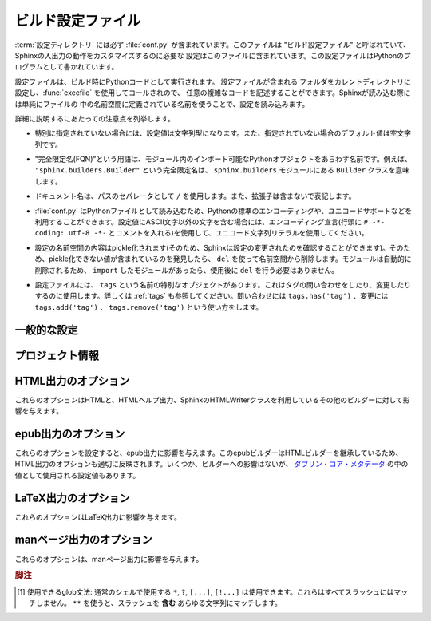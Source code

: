 .. highlightlang:: python

.. The build configuration file
.. ============================

.. _build-config:

ビルド設定ファイル
==================

.. .. module:: conf
      :synopsis: Build configuration file.

.. module:: conf
    :synopsis: ビルド設定ファイル

.. The :term:`configuration directory` must contain a file named :file:`conf.py`.
   This file (containing Python code) is called the "build configuration file" and
   contains all configuration needed to customize Sphinx input and output behavior.

:term:`設定ディレクトリ` には必ず :file:`conf.py` が含まれています。このファイルは
"ビルド設定ファイル" と呼ばれていて、Sphinxの入出力の動作をカスタマイズするのに必要な
設定はこのファイルに含まれています。この設定ファイルはPythonのプログラムとして書かれています。

.. The configuration file is executed as Python code at build time (using
   :func:`execfile`, and with the current directory set to its containing
   directory), and therefore can execute arbitrarily complex code.  Sphinx then
   reads simple names from the file's namespace as its configuration.

設定ファイルは、ビルド時にPythonコードとして実行されます。 設定ファイルが含まれる
フォルダをカレントディレクトリに設定し、:func:`execfile` を使用してコールされので、
任意の複雑なコードを記述することができます。Sphinxが読み込む際には単純にファイルの
中の名前空間に定義されている名前を使うことで、設定を読み込みます。

.. Important points to note:

詳細に説明するにあたっての注意点を列挙します。

.. * If not otherwise documented, values must be strings, and their default is the
     empty string.

* 特別に指定されていない場合には、設定値は文字列型になります。また、指定されていない場合のデフォルト値は空文字列です。

.. * The term "fully-qualified name" refers to a string that names an importable
     Python object inside a module; for example, the FQN
     ``"sphinx.builders.Builder"`` means the ``Builder`` class in the
     ``sphinx.builders`` module.

* "完全限定名(FQN)"という用語は、モジュール内のインポート可能なPythonオブジェクトをあらわす名前です。例えば、 ``"sphinx.builders.Builder"`` という完全限定名は、 ``sphinx.builders`` モジュールにある ``Builder`` クラスを意味します。

.. * Remember that document names use ``/`` as the path separator and don't contain
     the file name extension.

* ドキュメント名は、パスのセパレータとして ``/`` を使用します。また、拡張子は含まないで表記します。

.. * Since :file:`conf.py` is read as a Python file, the usual rules apply for
     encodings and Unicode support: declare the encoding using an encoding cookie
     (a comment like ``# -*- coding: utf-8 -*-``) and use Unicode string literals
     when you include non-ASCII characters in configuration values.

* :file:`conf.py` はPythonファイルとして読み込むため、Pythonの標準のエンコーディングや、ユニコードサポートなどを利用することができます。設定値にASCII文字以外の文字を含む場合には、エンコーディング宣言(行頭に ``# -*- coding: utf-8 -*-`` とコメントを入れる)を使用して、ユニコード文字列リテラルを使用してください。

.. * The contents of the config namespace are pickled (so that Sphinx can find out
     when configuration changes), so it may not contain unpickleable values --
     delete them from the namespace with ``del`` if appropriate.  Modules are
     removed automatically, so you don't need to ``del`` your imports after use.

*  設定の名前空間の内容はpickle化されます(そのため、Sphinxは設定の変更されたのを確認することができます)。そのため、pickle化できない値が含まれているのを発見したら、 ``del`` を使って名前空間から削除します。モジュールは自動的に削除されるため、 ``import`` したモジュールがあったら、使用後に ``del`` を行う必要はありません。

.. * There is a special object named ``tags`` available in the config file.
     It can be used to query and change the tags (see :ref:`tags`).  Use
     ``tags.has('tag')`` to query, ``tags.add('tag')`` and ``tags.remove('tag')``
     to change.

* 設定ファイルには、 ``tags`` という名前の特別なオブジェクトがあります。これはタグの問い合わせをしたり、変更したりするのに使用します。詳しくは :ref:`tags` も参照してください。問い合わせには ``tags.has('tag')`` 、変更には ``tags.add('tag')`` 、 ``tags.remove('tag')`` という使い方をします。


.. General configuration
   ---------------------

一般的な設定
------------

.. confval:: extensions

   .. A list of strings that are module names of Sphinx extensions.  These can be
      extensions coming with Sphinx (named ``sphinx.ext.*``) or custom ones.

   使用したいSphinx拡張のモジュールを指定する配列です。この設定自体は配列で、中に、使用したい拡張モジュールの名前の文字列が含まれます。文字列としてはSphinxに付属のもの( ``sphinx.ext.*`` )か、カスタムの拡張機能を指定できます。

   .. Note that you can extend :data:`sys.path` within the conf file if your
      extensions live in another directory -- but make sure you use absolute paths.
      If your extension path is relative to the :term:`configuration directory`,
      use :func:`os.path.abspath` like so:

   もし拡張機能が他のディレクトリにある場合には、confファイルの中で :data:`sys.path` にパスを追加することで、使用できるようになります。注意すべき点としては、絶対パスを指定しなければならない点です。もし、 :term:`設定ディレクトリ` からの相対パスが分かっている場合には、以下のように :func:`os.path.abspath` を以下のように使用します::

      import sys, os

      sys.path.append(os.path.abspath('sphinxext'))

      extensions = ['extname']

   .. That way, you can load an extension called ``extname`` from the subdirectory
      ``sphinxext``.

   上記のコードでは ``sphinxext`` というサブディレクトリに含まれる ``extname`` という名前の拡張機能をロードしています。

   .. The configuration file itself can be an extension; for that, you only need to
      provide a :func:`setup` function in it.

   設定ファイル自身で拡張機能を実装してもかいません。その場合には、 :func:`setup` という名前の関数を提供する必要があります。


.. confval:: source_suffix

   .. The file name extension of source files.  Only files with this suffix will be
      read as sources.  Default is ``'.rst'``.

   ソースファイルに付く、ファイル名の拡張子を指定します。ここで指定された名前が末尾に付くファイルだけがソースファイルとして読み込まれます。デフォルトは ``'.rst'`` です。


.. confval:: source_encoding

   .. The encoding of all reST source files.  The recommended encoding, and the
      default value, is ``'utf-8-sig'``.

   すべてのreSTのソースファイルのエンコーディングを指定します。デフォルトかつ、推奨のエンコーディングは ``'utf-8-sig'`` です。

   .. .. versionadded:: 0.5

         Previously, Sphinx accepted only UTF-8 encoded sources.

   .. versionadded:: 0.5

      以前はSphinxはUTF-8エンコードされたソースしか読み込むことができませんでした。


.. confval:: master_doc

   .. The document name of the "master" document, that is, the document that
      contains the root :rst:dir:`toctree` directive.  Default is ``'contents'``.

   "マスター"ドキュメントのドキュメント名を指定します。"マスター"ドキュメントには、ルートとなる :rst:dir:`toctree` ディレクティブが含まれます。デフォルトは ``'contents'`` です。


.. confval:: exclude_patterns

   .. A list of glob-style patterns that should be excluded when looking for source
      files. [1]_ They are matched against the source file names relative to the
      source directory, using slashes as directory separators on all platforms.

   globスタイルのパターンのリストを設定し、ソースファイルの探索時に排除すべきファイルを指定します。これらのパターンは、ソースディレクトリからの相対パスで渡されるソースファイル名に対してマッチします。すべての環境で、ディレクトリの指定として、スラッシュ(/)が使用されます。

   .. Example patterns:

   サンプルのパターン:

   .. - ``'library/xml.rst'`` -- ignores the ``library/xml.rst`` file (replaces
        entry in :confval:`unused_docs`
   .. - ``'library/xml'`` -- ignores the ``library/xml`` directory (replaces entry
        in :confval:`exclude_trees`)
   .. - ``'library/xml*'`` -- ignores all files and directories starting with
        ``library/xml``
   .. - ``'**/.svn'`` -- ignores all ``.svn`` directories (replaces entry in
        :confval:`exclude_dirnames`)

   - ``'library/xml.rst'`` -- ``library/xml.rst`` ファイルを無視します。 :confval:`unused_docs` のエントリーの置き換えになります。
   - ``'library/xml'`` -- ``library/xml`` ディレクトリを無視します。 :confval:`exclude_trees` のエントリーの置き換えになります。
   - ``'library/xml*'`` -- ``library/xml`` から始まる全てのファイルとディレクトリを無視します。
     ``library/xml``
   - ``'**/.svn'`` -- すべての ``.svn`` ディレクトリを無視します。 :confval:`exclude_dirnames` のエントリーの置き換えになります。

   .. :confval:`exclude_patterns` is also consulted when looking for static files
      in :confval:`html_static_path`.

   :confval:`exclude_patterns` は、 :confval:`html_static_path` の中の静的ファイルを探索する時にも参照されます。

   .. versionadded:: 1.0


.. confval:: unused_docs

   .. A list of document names that are present, but not currently included in the
      toctree.  Use this setting to suppress the warning that is normally emitted
      in that case.

   ディレクトリ内には存在するが、現在はtoctreeに読み込まないドキュメント名のリストです。Sphinxはこのようなファイルがあると、警告を出力しますが、この警告を非表示にしたいときにこの設定を使用します。

   .. .. deprecated:: 1.0
         Use :confval:`exclude_patterns` instead.

   .. deprecated:: 1.0
      代わりに :confval:`exclude_patterns` を使用してください


.. confval:: exclude_trees

   .. A list of directory paths, relative to the source directory, that are to be
      recursively excluded from the search for source files, that is, their
      subdirectories won't be searched too.  The default is ``[]``.

   ソースファイルの検索から除外したいディレクトリパスの配列です。ソースディレクトリからの相対パスで、このフォルダからの再帰的な検索もされなくなるため、サブディレクトリも検索されません。デフォルトは ``[]`` です。

   .. versionadded:: 0.4

   .. .. deprecated:: 1.0
         Use :confval:`exclude_patterns` instead.

   .. deprecated:: 1.0
      代わりに :confval:`exclude_patterns` を使用してください


.. confval:: exclude_dirnames

   .. A list of directory names that are to be excluded from any recursive
      operation Sphinx performs (e.g. searching for source files or copying static
      files).  This is useful, for example, to exclude version-control-specific
      directories like ``'CVS'``.  The default is ``[]``.

   Sphinxが行う再帰的な処理で使用されたくないディレクトリ名のリストです。Sphinxではソースファイルの探索や静的ファイルのコピーなどで、再帰的にディレクトリを探索します。 ``'CVS'`` などの、バージョンコントロールのシステムのためのディレクトリを一括で除外したい場合などに便利です。デフォルトは ``[]`` です。

   .. versionadded:: 0.5

   .. .. deprecated:: 1.0
         Use :confval:`exclude_patterns` instead.

   .. deprecated:: 1.0
      代わりに :confval:`exclude_patterns` を使用してください


.. confval:: locale_dirs

   .. versionadded:: 0.5

   .. Directories in which to search for additional Sphinx message catalogs (see
      :confval:`language`), relative to the source directory.  The directories on
      this path are searched by the standard :mod:`gettext` module for a domain of
      ``sphinx``; so if you add the directory :file:`./locale` to this settting,
      the message catalogs must be in
      :file:`./locale/{language}/LC_MESSAGES/sphinx.mo`.

   追加のSphinxメッセージカタログ( :confval:`language` 参照)を探索するディレクトリを指定します。ここで指定されたパスが、標準の :mod:`gettext` モジュールによって、 ``sphinx`` ドメインで検索されます。 :file:`./locale` を設定ファイルに指定した場合には、 :file:`./locale/{language}/LC_MESSAGES/sphinx.mo` という場所にメッセージカタログを置かなければなりません。

   .. The default is ``[]``.

   デフォルトは ``[]`` です。


.. confval:: templates_path

   .. A list of paths that contain extra templates (or templates that overwrite
      builtin/theme-specific templates).  Relative paths are taken as relative to
      the configuration directory.

   追加のテンプレート(もしくは組み込みのテーマに関するテンプレートをオーバーライトするテンプレート)が含まれているパスのリストです。 コンフィギュレーションディレクトリからの相対パスで設定します。


.. confval:: template_bridge

   .. A string with the fully-qualified name of a callable (or simply a class) that
      returns an instance of :class:`~sphinx.application.TemplateBridge`.  This
      instance is then used to render HTML documents, and possibly the output of
      other builders (currently the changes builder).  (Note that the template
      bridge must be made theme-aware if HTML themes are to be used.)

   `~sphinx.application.TemplateBridge` のインスタンスを返す、呼び出し可能なオブジェクト、もしくはシンプルなクラスをあらわす完全限定名です。このインスタンスはHTMLドキュメントや、その他のビルダーの出力をレンダリングする際に使用されます。現在ではchanges builderに使用されています。テンプレートブリッジはHTMLテーマが使用された場合には、これに対応するように作られるべきです。


.. confval:: rst_epilog

   .. .. index:: pair: global; substitutions

   .. index:: pair: グローバル; 置換

   .. A string of reStructuredText that will be included at the end of every source
      file that is read.  This is the right place to add substitutions that should
      be available in every file.  An example:

   読み込まれたすべてのソースファイルの末尾に挿入されるreSturucturedTextの文字列を設定します。この設定を利用すると、文字列置換をすべてのファイルに対して行いたいときに、うまく動作します:

   .. rst_epilog = """
      .. |psf| replace:: Python Software Foundation
      """

   .. code-block:: python

      rst_epilog = """
      .. |psf| replace:: Pythonソフトウェア財団
      """

   .. versionadded:: 0.6


.. confval:: rst_prolog

   .. A string of reStructuredText that will be included at the beginning of every
      source file that is read.

   読み込まれたすべてのソースファイルの先頭に挿入されるreSturucturedTextの文字列を設定します。

   .. versionadded:: 1.0


.. confval:: primary_domain

   .. .. index:: primary; domain

   .. index:: 主要; ドメイン

   .. The name of the default :ref:`domain <domains>`.  Can also be ``None`` to
      disable a default domain.  The default is ``'py'``. Those objects in other
      domains (whether the domain name is given explicitly, or selected by a
      :rst:dir:`default-domain` directive) will have the domain name explicitly
      prepended when named (e.g., when the default domain is C, Python functions
      will be named "Python function", not just "function").

   デフォルトの :ref:`ドメイン <domains>` を指定します。 ``None`` を設定すると、デフォルトドメインを無効にします。デフォルトは ``'py'`` です。ドメイン名が明示的に与えられるか、 :rst:dir:`default-domain` ディレクティブで指定するかに関わらず、他のドメインのオブジェクトにはドメイン名が明示的に付加されるでしょう。たとえば、デフォルトのドメインがCであれば、Pythonの関数は単なる"関数"ではなく、"Python関数"という名前になります。

   .. versionadded:: 1.0


.. confval:: default_role

   .. .. index:: default; role

   .. index:: デフォルト; ロール

   .. The name of a reST role (builtin or Sphinx extension) to use as the default
      role, that is, for text marked up ```like this```.  This can be set to
      ``'py:obj'`` to make ```filter``` a cross-reference to the function "filter".
      The default is ``None``, which doesn t reassign the default role.

   デフォルトロールとして使用する、reSTロールの名前(組み込み、もしくはSphinx拡張)を設定します。これは ```このような``` テキストのマークアップに対して適用されます。これは ``'py:obj'`` というものがあれば、 ```filter``` という関数と、Pythonの "filter" のクロスリファレンスを行います。デフォルトは ``None`` で、デフォルトのロールは適用されません。

   .. The default role can always be set within individual documents using the
      standard reST :rst:dir:`default-role` directive.

   デフォルトのロールは、reST標準の :rst:dir:`default-role` ディレクティブを使用することによっても個々のドキュメントに対して設定することができます。

   .. versionadded:: 0.4


.. confval:: keep_warnings

   .. If true, keep warnings as "system message" paragraphs in the built documents.
      Regardless of this setting, warnings are always written to the standard error
      stream when ``sphinx-build`` is run.

   Trueが設定されると、警告の内容がビルド済みドキュメントの"システムメッセージ"パラグラフの中に保存されます。この設定に関係なく、 ``sphinx-build`` 実行時標準エラー出力には警告が出力されます。

   .. The default is ``False``, the pre-0.5 behavior was to always keep them.

   デフォルトは ``False`` で 0.5以前の振る舞いを維持するにはこのままにしてください。

   .. versionadded:: 0.5


.. confval:: needs_sphinx

   .. If set to a ``major.minor`` version string like ``'1.1'``, Sphinx will
      compare it with its version and refuse to build if it is too old.  Default is
      no requirement.

   ドキュメントが想定しているSphinxのバージョンを設定します。 ``'1.1'`` というような形式で、 ``メジャー.マイナー`` というバージョン文字列を設定すると、Sphinxは自分のバージョンとの比較を行い、もしもバージョンが古すぎる場合にはビルドを中止します。デフォルトでは、チェックをしないようになっています。

   .. versionadded:: 1.0


.. confval:: nitpicky

   .. If true, Sphinx will warn about *all* references where the target cannot be
      found.  Default is ``False``.  You can activate this mode temporarily using
      the :option:`-n` command-line switch.

   もしもTrueが設定されると、 **すべての** 参照に対して、参照先が見つからないと警告を出します。デフォルトは ``False`` です。コマンドラインスイッチの :option:`-n` を使用すると、一時的にこの機能を有効にすることもできます。

   .. versionadded:: 1.0


.. Project information
   -------------------

プロジェクト情報
----------------

.. confval:: project

   .. The documented project s name.

   ドキュメントを書いているプロジェクト名です。


.. confval:: copyright

   .. A copyright statement in the style ``'2008, Author Name'``.

   ``'2008, Author Name'`` という形式の著作権表記です。


.. confval:: version

   .. The major project version, used as the replacement for ``|version|``.  For
      example, for the Python documentation, this may be something like ``2.6``.

   主要なプロジェクトのバージョンです。 ``|version|`` と置換されます。例えば、Pythonのドキュメントであれば、これは ``2.6`` になります。


.. confval:: release

   .. The full project version, used as the replacement for ``|release|`` and
      e.g. in the HTML templates.  For example, for the Python documentation, this
      may be something like ``2.6.0rc1``.

   完全なプロジェクトのバージョンです。HTMLのテンプレートなどの中の ``|release|`` と置換されます。例えば、Pthonのドキュメントの場合には、 ``2.6.0rc1`` のような文字列になります。

   .. If you don t need the separation provided between :confval:`version` and
      :confval:`release`, just set them both to the same value.

   :confval:`version` と :confval:`release` を分けて設定する必要がなければ、同じ文字列を入れてください。


.. confval:: language

   .. The code for the language the docs are written in.  Any text automatically
      generated by Sphinx will be in that language.  Also, in the LaTeX builder, a
      suitable language will be selected as an option for the *Babel* package.
      Default is ``None``, which means that no translation will be done.

   ドキュメントの言語のコードです。Sphinxが自動的に生成する文章が、その言語で出力されるようになります。LaTeXビルダーでは *Babel* パッケージのオプションとして、適切な言語が選択されます。デフォルトは ``None`` で翻訳はされません(訳注:英語で出力されます)

   .. versionadded:: 0.5

   .. Currently supported languages are:

   現在は以下の言語をサポートしています:

   .. * ``ca`` -- Catalan
      * ``cs`` -- Czech
      * ``de`` -- German
      * ``en`` -- English
      * ``es`` -- Spanish
      * ``fi`` -- Finnish
      * ``fr`` -- French
      * ``hr`` -- Croation
      * ``it`` -- Italian
      * ``lt`` -- Lithuanian
      * ``nl`` -- Dutch
      * ``pl`` -- Polish
      * ``pt_BR`` -- Brazilian Portuguese
      * ``ru`` -- Russian
      * ``sl`` -- Slovenian
      * ``tr`` -- Turkish
      * ``uk_UA`` -- Ukrainian
      * ``zh_CN`` -- Simplified Chinese
      * ``zh_TW`` -- Traditional Chinese

   * ``ca`` -- カタロニア語
   * ``cs`` -- チェコ語
   * ``de`` -- ドイツ語
   * ``en`` -- 英語
   * ``es`` -- スペイン語
   * ``fi`` -- フィンランド語
   * ``fr`` -- フランス語
   * ``hr`` -- クロアチア語
   * ``it`` -- イタリア語
   * ``lt`` -- リトアニア語
   * ``nl`` -- オランダ語
   * ``pl`` -- ポーランド語
   * ``pt_BR`` -- ブラジルのポーランド語
   * ``ru`` -- ロシア語
   * ``sl`` -- スロベニア語
   * ``tr`` -- トルコ語
   * ``uk_UA`` -- ウクライナ語
   * ``zh_CN`` -- 簡体字中国語
   * ``zh_TW`` -- 繁体字中国語
   * ``ja`` -- 日本語


.. confval:: today
             today_fmt

   .. These values determine how to format the current date, used as the
      replacement for ``|today|``.

   これらの値は現在の日付をどのようにフォーマットするのか、というものを決めます。これは ``|today|`` を置き換える時に使用されます。

   .. * If you set :confval:`today` to a non-empty value, it is used.
      * Otherwise, the current time is formatted using :func:`time.strftime` and
        the format given in :confval:`today_fmt`.

   * もし :confval:`today` に空ではない値が設定されたらそれが使用されます。
   * そうでない場合には、 :confval:`today_fmt` で与えられたフォーマットを使い、 :func:`time.strftime` で生成された値が使用されます。

   .. The default is no :confval:`today` and a :confval:`today_fmt` of ``'%B %d,
      %Y'`` (or, if translation is enabled with :confval:`language`, am equivalent
      %format for the selected locale).

   デフォルトでは、 :confval:`today` は空で、 :confval:`today_fmt` には ``'%B %d, %Y'`` という値が設定されています。もしも :confval:`language` が設定されていて、翻訳機能が有効になっている場合には、選択された言語の %format が使用されます。


.. confval:: highlight_language

   .. The default language to highlight source code in.  The default is
      ``'python'``.  The value should be a valid Pygments lexer name, see
      :ref:`code-examples` for more details.

   ドキュメント内でハイライトするデフォルトの言語を設定します。デフォルト値は ``'python'`` です。値はPygmentsのlexer名として有効な名前でなければなりません。詳しくは :ref:`code-examples` を参照してください。

   .. versionadded:: 0.5


.. confval:: pygments_style

   .. The style name to use for Pygments highlighting of source code.  Default is
      ``'sphinx'``, which is a builtin style designed to match Sphinx' default
      style.

   Pygmentsがソースコードをハイライトする際に使用するスタイルの名前を設定します。デフォルトのスタイルはHTMLの出力のテーマで指定されたものになります。そうでない場合には ``'sphinx'`` になります。

   .. .. versionchanged:: 0.3
         If the value is a fully-qualified name of a custom Pygments style class,
         this is then used as custom style.

   .. versionchanged:: 0.3
      もし値として、Pygmentsのカスタムスタイルクラスの完全限定名が指定されると、カスタムスタイルとして使用されます。


.. confval:: add_function_parentheses

   .. A boolean that decides whether parentheses are appended to function and
      method role text (e.g. the content of ``:func:`input```) to signify that the
      name is callable.  Default is ``True``.

   関数とメソッドのロールテキストにカッコを付加するかどうかを決めるブール値です。ロールテキストというのは ``func:`input``` の ``input`` の箇所で、これをTrueにすると、その名前が呼び出し可能オブジェクトであるということが分かるようになります。デフォルトは ``True`` です。


.. confval:: add_module_names

   .. A boolean that decides whether module names are prepended to all
      :term:`object` names (for object types where a "module" of some kind is
      defined), e.g. for :rst:dir:`function` directives.  Default is ``True``.

   モジュール定義がされている場所にある、 :rst:dir:`function` などの :term:`オブジェクト` 名のタイトルのすべてに、モジュール名を付けるかどうかを決めるブール値です。デフォルトは ``True`` です。


.. confval:: show_authors

   .. A boolean that decides whether :rst:dir:`moduleauthor` and :rst:dir:`sectionauthor`
      directives produce any output in the built files.

   :rst:dir:`moduleauthor` と :rst:dir:`sectionauthor` ディレクティブの出力を、ビルドしたファイルに含めるかどうかのブール値です。


.. confval:: modindex_common_prefix

   .. A list of prefixes that are ignored for sorting the module index (e.g.,
      if this is set to ``['foo.']``, then ``foo.bar`` is shown under ``B``, not
      ``F``). This can be handy if you document a project that consists of a single
      package.  Works only for the HTML builder currently.   Default is ``[]``.

   モジュールのインデックスをソートする際に、無視するプリフィックスのリストです。例えば、 ``['foo.']`` が設定されると、 ``foo.bar`` に関しては ``foo.`` が削除されて ``bar`` になるため、 ``F`` ではなく、 ``B`` の項目として表示されます。プロジェクトの中のひとつのパッケージについてドキュメントを書く際にこの機能は便利に使えるでしょう。現在はHTMLビルダーについて使用されています。デフォルトは ``[]`` です。

   .. versionadded:: 0.6


.. confval:: trim_footnote_reference_space

   .. Trim spaces before footnote references that are necessary for the reST parser
      to recognize the footnote, but do not look too nice in the output.

   脚注参照の前のスペースをトリムします。スペースはreSTパーサーが脚注を見分けるためには必要ですが、出力されると見た目があまり良くありません。

   .. versionadded:: 0.6


.. confval:: trim_doctest_flags

   .. If true, doctest flags (comments looking like ``# doctest: FLAG, ...``) at
      the ends of lines are removed for all code blocks showing interactive Python
      sessions (i.e. doctests).  Default is true.  See the extension
      :mod:`~sphinx.ext.doctest` for more possibilities of including doctests.

   Trueのに設定されると、doctestを表す、Pythonのインタラクティブセッション形式のコードブロックの行末のdoctestのフラグ(``# doctest: FALG, ...`` ) が削除されます。デフォルトはTrueです。doctestに関連して可能なことはまだ多くありますので、詳しくはSphinx拡張モジュールの :mod:`~sphinx.ext.doctest` をご覧ください。

   .. versionadded:: 1.0


.. _html-options:

HTML出力のオプション
--------------------

.. Options for HTML output
   -----------------------

.. These options influence HTML as well as HTML Help output, and other builders
   that use Sphinx HTMLWriter class.

これらのオプションはHTMLと、HTMLヘルプ出力、SphinxのHTMLWriterクラスを利用しているその他のビルダーに対して影響を与えます。

.. confval:: html_theme

   .. The "theme" that the HTML output should use.  See the :doc:`section about
      theming <theming>`.  The default is ``'default'``.

   HTML出力で使用される"テーマ"です。詳しくは :doc:`テーマに関するセクション <theming>` を参照してください。デフォルト値は ``'default'`` です。

   .. versionadded:: 0.6


.. confval:: html_theme_options

   .. A dictionary of options that influence the look and feel of the selected
      theme.  These are theme-specific.  For the options understood by the builtin
      themes, see :ref:`this section <builtin-themes>`.

   選択したテーマのルックアンドフィールの設定を行うためのオプションのための辞書です。どのようなオプションがあるかは、テーマごとに異なります。組み込みのテーマで提供されるオプションに関しては、 :ref:`こちらのセクション <builtin-themes>` を参照してください。

   .. versionadded:: 0.6


.. confval:: html_theme_path

   .. A list of paths that contain custom themes, either as subdirectories or as
      zip files.  Relative paths are taken as relative to the configuration
      directory.

   カスタムテーマを含むパスへのリストです。パスはテーマを含むサブディレクトリか、もしくはzipファイルを指定することができます。相対パスを設定すると、コンフィグレーションディレクトリからの相対パスになります。

   .. versionadded:: 0.6


.. confval:: html_style

   .. The style sheet to use for HTML pages.  A file of that name must exist either
      in Sphinx :file:`static/` path, or in one of the custom paths given in
      :confval:`html_static_path`.  Default is the stylesheet given by the selected
      theme.  If you only want to add or override a few things compared to the
      theme s stylesheet, use CSS ``@import`` to import the theme s stylesheet.

   HTMLページで使用されるスタイルシートを設定します。ここで指定されたファイル名はSphinxの :file:`static/` か、 :confval:`html_static_path` で与えられたパスのどちらかの中になければなりません。デフォルトでは選択されたテーマで提供されるスタイルシートを使用します。テーマで使用しているスタイルシートに対して、要素を追加したり、一部の要素の上書きしたいだけの場合には、テーマで提供されるスタイルシートを ``@import`` するようにしてください。


.. confval:: html_title

   .. The "title" for HTML documentation generated with Sphinx own templates.
      This is appended to the ``<title>`` tag of individual pages, and used in the
      navigation bar as the "topmost" element.  It defaults to :samp:`'{<project>}
      v{<revision>} documentation'`, where the placeholders are replaced by the
      config values of the same name.

   Sphinx自身のテンプレートで生成されるHTMLドキュメントの"タイトル"を指定します。ここで設定された値は、それぞれのページ内の ``<title>`` タグに対して追加され、ナビゲーションバーの一番トップの要素として使用されます。デフォルト値は `'{<project>} v{<revision>} document'` となっています。内部のプレースホルダーは同名のコンフィグ値で置き換えられます。


.. confval:: html_short_title

   .. A shorter "title" for the HTML docs.  This is used in for links in the header
      and in the HTML Help docs.  If not given, it defaults to the value of
     :confval:`html_title`.

   HTMLドキュメントの短いタイトルを設定します。これはヘッダ内のリンク、HTMLヘルプのドキュメントで使用されます。設定されない場合には、 :confval:`html_title` と同じ値がデフォルトで使用されます。

   .. versionadded:: 0.4


.. confval:: html_logo

   .. If given, this must be the name of an image file that is the logo of the
      docs.  It is placed at the top of the sidebar; its width should therefore not
      exceed 200 pixels.  Default: ``None``.

   もし設定されると、ドキュメントのロゴ画像として使用されます。設定値は家像ファイル名でなければなりません。画像ファイルはサイドバーのトップに表示されます。画像サイズの幅は200ピクセル以下にしてください。デフォルト値は ``None`` です。

   .. .. versionadded:: 0.4.1
         The image file will be copied to the ``_static`` directory of the output
         HTML, so an already existing file with that name will be overwritten.

   .. versionadded:: 0.4.1
      画像ファイルはHTML出力時に ``_static`` ディレクトリにコピーされます。もし同名のファイルが存在する場合には上書きされます。


.. confval:: html_favicon

   .. If given, this must be the name of an image file (within the static path, see
      below) that is the favicon of the docs.  Modern browsers use this as icon for
      tabs, windows and bookmarks.  It should be a Windows-style icon file
      (``.ico``), which is 16x16 or 32x32 pixels large.  Default: ``None``.

   もし設定されると、ドキュメントのfaviconとして使用されます。設定値は静的なパスで、画像ファイルの名前でなければなりません。最近のブラウザでは、タブやウインドウ、ブックマークでこのfaviconの画像を利用します。これは 16x16 あるいは 32x32 の大きさの、Windowsの形式のアイコンファイル(``.ico``)でなければなりません。デフォルト値は ``None`` です。

   .. versionadded:: 0.4


.. confval:: html_static_path

   スタイルシートやスクリプトファイルといった、カスタムの静的ファイル類が含まれるパスのリストです。相対パスが設定されると、コンフィグレーションディレクトリからの相対パスとして処理されます。これらのファイルは、テーマが提供する静的ファイルをコピーした後にコピー処理が行われるため、 :file:`default.css` という名前のファイルがあると、テーマで使用する :file:`default.css` を上書きしてしまうので注意してください。

   .. A list of paths that contain custom static files (such as style sheets or
      script files).  Relative paths are taken as relative to the configuration
      directory.  They are copied to the output directory after the theme s static
      files, so a file named :file:`default.css` will overwrite the theme s
      :file:`default.css`.

   .. .. versionchanged:: 0.4
         The paths in :confval:`html_static_path` can now contain subdirectories.

   .. versionchanged:: 0.4
      :confval:`html_static_path` で指定されるパスにはサブディレクトリも含めることができます。

   .. .. versionchanged:: 1.0
         The entries in :confval:`html_static_path` can now be single files.

   .. versionchanged:: 1.0
      1.0からは、 :confval:`html_static_path` 内のエントリーに、単独のファイルを入れることができます。


.. confval:: html_last_updated_fmt

   .. If this is not the empty string, a 'Last updated on:' timestamp is inserted
      at every page bottom, using the given :func:`strftime` format.  Default is
      ``'%b %d, %Y'`` (or a locale-dependent equivalent).

   空の文字列以外が設定されると、すべてのページの最下部に挿入される '最終更新:' というタイムスタンプを出力されるためのテンプレートとして使用されます。テンプレートは :func:`strftime` で解釈できるフォーマットを指定してください。デフォルトは ``'%b %d, %Y'`` (ロケールによって異なります)になります。


.. confval:: html_use_smartypants
   
   .. If true, *SmartyPants* will be used to convert quotes and dashes to
      typographically correct entities.  Default: ``True``.

   Trueが設定されると、 *SmartyPants* は、印刷上で実体を修正するために引用文とダッシュを変換するのに使用されるでしょう。 デフォルトは ``True`` です。


.. confval:: html_add_permalinks

   .. If true, Sphinx will add "permalinks" for each heading and description
      environment as paragraph signs that become visible when the mouse hovers over
      them.  Default: ``True``.

   Trueが設定されると、Sphinxはそれぞれの見出しに "パーマリンク" を追加します。マウスをそれぞれのリンクの上に持って行くと、パラグラフサインが表示されます。デフォルトは ``True`` です。 

   .. .. versionadded:: 0.6
         Previously, this was always activated.

   .. versionadded:: 0.6
      以前は常に有効になってました。


.. confval:: html_sidebars

   .. Custom sidebar templates, must be a dictionary that maps document names to
      template names.  

   カスタムのサイドバーのテンプレートです。設定値は、ドキュメント名をキーに、テンプレート名を値に持つ辞書として設定します。

   .. The keys can contain glob-style patterns [1]_, in which case all matching
      documents will get the specified sidebars.  (A warning is emitted when a
      more than one glob-style pattern matches for any document.)

   キーには、globスタイルパターンを含めることができます。この場合、マッチしたすべてのドキュメントには、指定されたサイドバーが設定されます。1つ以上のglobスタイルのパターンがマッチすると、警告が出されます。

   .. The values can be either lists or single strings.

   辞書の値には、リストか、文字列を設定することができます。

   .. * If a value is a list, it specifies the complete list of sidebar templates
        to include.  If all or some of the default sidebars are to be included,
        they must be put into this list as well.
 
        The default sidebars (for documents that don't match any pattern) are:

   * もしも値がリストの場合には、含めるべきサイドバーテンプレートの完全なリストとして使用されます。もしもデフォルトサイドバーのすべて、もしくはいくつかが含まれていたら、それらはこのリストに含められます。

     デフォルトサイドバー(どのパターンにもマッチしなかったドキュメントで使用される)としては、以下の設定がされたものとして動作します:

     ``['localtoc.html', 'relations.html', 'sourcelink.html',
     'searchbox.html']``.

   .. * If a value is a single string, it specifies a custom sidebar to be added
        between the ``'sourcelink.html'`` and ``'searchbox.html'`` entries.  This
        is for compatibility with Sphinx versions before 1.0.

   * もしも値が文字列だった場合には、指定されたカスタムサイドバーが、 ``'sourcelink.html'`` と ``'searchbox.html'`` の間に追加されます。これは、Sphinxの1.0よりも前のバージョンと互換性があります。


   .. Builtin sidebar templates that can be rendered are:

   組み込みのサイドバーテンプレートは以下のようにビルドされます:

   .. * **localtoc.html** -- a fine-grained table of contents of the current document
      * **globaltoc.html** -- a coarse-grained table of contents for the whole
        documentation set, collapsed
      * **relations.html** -- two links to the previous and next documents
      * **sourcelink.html** -- a link to the source of the current document, if
        enabled in :confval:`html_show_sourcelink`
      * **searchbox.html** -- the "quick search" box

   * **localtoc.html** -- 現在のドキュメントの、詳細な目次
   * **globaltoc.html** -- ドキュメントセット全体に関する、荒い粒度の折りたたまれた目次
   * **relations.html** -- 前のドキュメントと、次のドキュメントへの２つのリンク
   * **sourcelink.html** -- もし :confval:`html_show_sourcelink` が有効にされている場合に、現在のドキュメントのソースへのリンク
   * **searchbox.html** -- "クイック検索"ボックス

   .. Example:

   サンプル::

      html_sidebars = {
         '**': ['globaltoc.html', 'sourcelink.html', 'searchbox.html'],
         'using/windows': ['windowssidebar.html', 'searchbox.html'],
      }

   .. This will render the custom template ``windowssidebar.html`` and the quick
      search box within the sidebar of the given document, and render the default
      sidebars for all other pages (except that the local TOC is replaced by the
      global TOC).

   これは ``windowssidebar.html`` カスタムテンプレートと、クイック検索ボックスをレンダリングし、指定されたドキュメントのサイドバーに組み込みます。その他のドキュメントに関しては、デフォルトサイドバーをビルドします。ただし、ローカルの目次はグローバルな目次に置き換えられます。

   .. .. versionadded:: 1.0
         The ability to use globbing keys and to specify multiple sidebars.

   .. versionadded:: 1.0
      globスタイルのキーが利用できるようになり、複数のサイドバーが設定できるようになりました。

   .. Note that this value only has no effect if the chosen theme does not possess
      a sidebar, like the builtin **scrolls** and **haiku** themes.

   これらの値は、組み込みの **scrolls** と **haiku** テーマのように、設定したテーマによっては効果がありません。


.. confval:: html_additional_pages

   .. Additional templates that should be rendered to HTML pages, must be a
      dictionary that maps document names to template names.

   HTMLページにレンダリングする、追加のHTMLテンプレートを指定します。設定値はドキュメント名をキーに、テンプレート名を値に持つ辞書として設定します。

   .. Example:

   サンプル::

      html_additional_pages = {
          'download': 'customdownload.html',
      }

   .. This will render the template ``customdownload.html`` as the page
      ``download.html``.

   この設定では、 ``customdownload.html`` というテンプレートが ``download.html`` というページにレンダリングされます。

   .. note::

      .. Earlier versions of Sphinx had a value called :confval:`html_index` which
         was a clumsy way of controlling the content of the "index" document.  If
         you used this feature, migrate it by adding an ``'index'`` key to this
         setting, with your custom template as the value, and in your custom
         template, use :

      Sphinxの昔のバージョンには :confval:`html_index` と呼ばれる値を持っていて、これだけが唯一 "index" ドキュメントのコンテンツを制御する方法でした。もしこの機能を使っていた場合には、 ``html_additional_pages`` に ``index`` というキーを追加して、それまで使用していたカスタムテンプレートを値として設定します。その後、カスタムテンプレートを下記のように書き換えます:

      .. {% extend "defindex.html" %}
         {% block tables %}
         ... old template content ...
         {% endblock %}

      .. code-block:: python

         {% extend "defindex.html" %}
         {% block tables %}
         ... 古いテンプレートの内容 ...
         {% endblock %}


.. confval:: html_domain_indices

   .. If true, generate domain-specific indices in addition to the general index.
      For e.g. the Python domain, this is the global module index.  Default is
      ``True``.

   真に設定されると、ドメイン限定の索引を通常の索引に追加します。例えば、Pythonドメインの場合には、グローバルなモジュールの索引が該当します。デフォルトでは ``True`` です。

   .. This value can be a bool or a list of index names that should be generated.
      To find out the index name for a specific index, look at the HTML file name.
      For example, the Python module index has the name ``'py-modindex'``.

   この設定値にはブール型か、生成すべき索引名のリストを設定することができます。特定の索引名をしていると、HTMLのファイル名を探しに行きます。例えば、Pythonのモジュール索引は ``'py-modindex'`` という名前を持ちます。

   .. versionadded:: 1.0


.. confval:: html_use_modindex

   .. If true, add a module index to the HTML documents.   Default is ``True``.

   もしTrueに設定されると、HTMLドキュメントにモジュールの索引を挿入します。デフォルトは ``True`` です。

   .. .. deprecated:: 1.0
         Use :confval:`html_domain_indices`.

   .. deprecated:: 1.0
      :confval:`html_domain_indices` を使用してください。


.. confval:: html_use_index

   ..   If true, add an index to the HTML documents.  Default is ``True``.

   Trueが設定されると、HTMLドキュメントに索引を追加します。デフォルトは ``True`` です。

   .. versionadded:: 0.4


.. confval:: html_split_index

   .. If true, the index is generated twice: once as a single page with all the
      entries, and once as one page per starting letter.  Default is ``False``.

   もしTrueが設定されると、索引が２回作成されます。一つ目は全てのエントリーを含む索引です。2つめは最初の文字ごとにページ分割された索引になります。デフォルトは ``False`` です。

   .. versionadded:: 0.4


.. confval:: html_copy_source

   .. If true, the reST sources are included in the HTML build as
      :file:`_sources/{name}`.  The default is ``True``.

   Trueに設定されると、 HTMLのビルド時に :file:`_sources/{name}` としてreSTのソースファイルが含まれるようになります。デフォルトは ``True`` です。

   .. warning::

      .. If this config value is set to ``False``, the JavaScript search function
         will only display the titles of matching documents, and no excerpt from
         the matching contents.

      もしもこの設定値が ``False`` に設定されると、 JavaScriptの検索機能を使用したときに、マッチしたドキュメントのタイトルしか表示できなくなります。マッチした文章の内容を表示することはできません。


.. confval:: html_show_sourcelink

   .. If true (and :confval:`html_copy_source` is true as well), links to the
      reST sources will be added to the sidebar.  The default is ``True``.

   :confval:`html_copy_source` がTrueに設定されていて、かつ、この設定値もTrueに設定された場合に、サイドバーにreSTのソースファイルへのリンクを表示します。デフォルト値は ``True`` です。

   .. versionadded:: 0.6


.. confval:: html_use_opensearch

   .. If nonempty, an `OpenSearch <http://opensearch.org>` description file will be
      output, and all pages will contain a ``<link>`` tag referring to it.  Since
      OpenSearch doesnt support relative URLs for its search page location, the
      value of this option must be the base URL from which these documents are
      served (without trailing slash), e.g. ``"http://docs.python.org"``.  The
      default is ``''``.

   もしこの値が空でなかったら、 `OpenSearch <http://opensearch.org>` の説明ファイルが生成され、すべてのページにこのファイルを参照する ``<link>`` タグが含まれるようになります。OpenSearchが検索ページの位置を示すのに、相対パスをサポートしていないので、 この値はこの設定値の値は、これらのドキュメントが提供されるベースのURLにします。最後のスラッシュ(/)は不要です。例えば、Pythonのドキュメントであれば、 ``"http://docs.python.org"`` とします。デフォルト値は ``''`` です。


.. confval:: html_file_suffix

   .. This is the file name suffix for generated HTML files.  The
      default is ``".html"``.

   HTMLファイルを生成するときに、ファイル名の末尾に追加される文字列として使用されます。デフォルトでは ``".html"`` となります。

   .. versionadded:: 0.4


.. confval:: html_link_suffix

   .. Suffix for generated links to HTML files.  The default is whatever
      :confval:`html_file_suffix` is set to; it can be set differently (e.g. to
      support different web server setups).

   HTMLファイルに対して生成されるリンクの末尾に付けられる文字列です。デフォルト値としては :confval:`html_file_suffix` の値が設定されます。他のウェブサーバのセットアップをサポートする場合などに、別の値を設定することができます。

   .. versionadded:: 0.6


.. confval:: html_translator_class

   .. A string with the fully-qualified name of a HTML Translator class, that is, a
      subclass of Sphinx :class:`~sphinx.writers.html.HTMLTranslator`, that is used
      to translate document trees to HTML.  Default is ``None`` (use the builtin
      translator).

   HTML変換クラスへの完全限定名(FQN)を表す文字列です。これはSphinxの :class:`~sphinx.writers.html.HTMLTranslator` のサブクラスです。これはドキュメントツリーをHTMLに変換するのに使用されます。デフォルト値は ``None`` で、組み込みのトランスレータが使用されます。


.. confval:: html_show_copyright

   .. If true, "(C) Copyright ..." is shown in the HTML footer. Default is ``True``.

   もしTrueに設定されると、 "(C) Copyright ..." という文字列をHTMLのフッターに出力します。デフォルトは ``True`` です。

   .. versionadded:: 1.0


.. confval:: html_show_sphinx

   .. If true, "Created using Sphinx" is shown in the HTML footer.  Default is
      ``True``.

   もしTrueが設定されると、 "このドキュメントは Sphinx 0.6.2 で生成しました。" という説明がHTMLのフッターに追加されます。デフォルトは ``True`` です。

   .. versionadded:: 0.4


.. confval:: html_output_encoding

   .. Encoding of HTML output files. Default is ``'utf-8'``.  Note that this
      encoding name must both be a valid Python encoding name and a valid HTML
      ``charset`` value.

   HTML出力ファイルのエンコーディングを指定します。デフォルトは ``'utf-8'`` です。このエンコーディング名Pythonのエンコーディング指定と、HTMLの ``charset`` の両方で使用できる名前でなければなりません。

   .. versionadded:: 1.0


.. confval:: html_compact_lists

   .. If true, list items containing only a single paragraph will not be rendered
      with a ``<p>`` element.  This is standard docutils behavior.  Default:
      ``True``.

   もし真に設定されると、1つのパラグラフのみを含むリストのアイテムは ``<p>`` エレメントを使ってレンダリングされなくなります。これは標準のdocutilsの振る舞いと同じです。デフォルト値は ``True`` です。

   .. versionadded:: 1.0

.. confval:: html_secnumber_suffix

   .. Suffix for section numbers.  Default: ``". "``.  Set to ``" "`` to suppress
      the final dot on section numbers.

   セクション番号のサフィックスです。デフォルトは ``". "`` です。 ``" "`` を指定すると、セクション番号の末尾のピリオドが表示されなくなります。

   .. versionadded:: 1.0


.. confval:: htmlhelp_basename

   .. Output file base name for HTML help builder.  Default is ``'pydoc'``.

   HTMLヘルプビルダーについて、出力ファイルのベース名を設定します。デフォルト値は ``'pydoc'`` です。


.. Options for epub output
   -----------------------

.. _epub-options:

epub出力のオプション
--------------------

.. These options influence the epub output.  As this builder derives from the HTML
   builder, the HTML options also apply where appropriate.  The actual values for
   some of the options is not really important, they just have to be entered into
   the `Dublin Core metadata <http://dublincore.org/>`_.

これらのオプションを設定すると、epub出力に影響を与えます。このepubビルダーはHTMLビルダーを継承しているため、HTML出力のオプションも適切に反映されます。いくつか、ビルダーへの影響はないが、 `ダブリン・コア・メタデータ <http://dublincore.org/>`_ の中の値として使用される設定値もあります。

.. confval:: epub_basename

   .. The basename for the epub file.  It defaults to the :confval:`project` name.

   epubファイルのベース名です。デフォルトでは :confval:`project` 名が使用されます。


.. confval:: epub_theme

   .. The HTML theme for the epub output.  Since the default themes are not
      optimized for small screen space, using the same theme for HTML and epub
      output is usually not wise.  This defaults to ``'epub'``, a theme designed to
      save visual space.

   epub出力時のHTMLデータｍで素。デフォルトのテーマは小さい画面サイズで見るような調整がされおらず、HTMLのテーマと同じになっていて、epub出力は賢くありません。デフォルトは ``'epub'`` で、このテーマはビジュアルなための空間を減らすようにデザインされています。


.. confval:: epub_title

   .. The title of the document.  It defaults to the :confval:`html_title` option
      but can be set independently for epub creation.

   ドキュメントのタイトルです。デフォルトでは :confval:`html_title` オプションと同じですが、epub作成時のみの名前が設定できるようになります。


.. confval:: epub_author

   .. The author of the document.  This is put in the Dublin Core metadata.  The
      default value is ``'unknown'``.

   ドキュメントの著者名です。この設定値はダブリン・コア・メタデータの中に出力されます。デフォルト値は ``'unknown'`` です。


.. confval:: epub_language

   .. The language of the document.  This is put in the Dublin Core metadata.  The
      default is the :confval:`language` option or ``'en'`` if unset.

   ドキュメントの言語設定です。この設定値はダブリン・コア・メタデータの中に出力されます。デフォルトでは、 :confval:`language` オプションが設定されるか、もしそれも設定されていなければ ``'en'`` になります。


.. confval:: epub_publisher

   .. The publisher of the document.  This is put in the Dublin Core metadata.  You
      may use any sensible string, e.g. the project homepage.  The default value is
      ``'unknown'``.

   ドキュメントの出版社情報になります。この設定値はダブリン・コア・メタデータの中に出力されます。プロジェクトのホームページなど、なんらかの意味のある文字列を入れることになるでしょう。デフォルト値は ``'unknown'`` です。


.. confval:: epub_copyright

   .. The copyright of the document.  It defaults to the :confval:`copyright`
      option but can be set independently for epub creation.

   ドキュメントの著作権表示です。デフォルトでは :confval:`copyright` オプションと同じですが、epub作成時のみの名前が設定できるようになります。


.. confval:: epub_identifier

   .. An identifier for the document.  This is put in the Dublin Core metadata.
      For published documents this is the ISBN number, but you can also use an
      alternative scheme, e.g. the project homepage.  The default value is
      ``'unknown'``.

   ドキュメントの識別子です。この設定値はダブリン・コア・メタデータの中に出力されます。出版物であれば、ISBNコードを入れることになりますが、そうでない場合にはプロジェクトのウェブサイトなどの別のスキーマを使うこともできます。デフォルト値は ``'unknown'`` です。


.. confval:: epub_scheme

   .. The publication scheme for the :confval:`epub_identifier`.  This is put in
      the Dublin Core metadata.  For published books the scheme is ``'ISBN'``.  If
      you use the project homepage, ``'URL'`` seems reasonable.  The default value
      is ``'unknown'``.

   :confval:`epub_identifier` に使用する、出版物のスキーマです。この設定値はダブリン・コア・メタデータの中に出力されます。出版物であれば、 ``'ISBN'`` になります。プロジェクトのウェブサイトのURLを指定するのであれば、 ``'URL'`` を使うのが良いでしょう。デフォルト値は ``'unknown'`` です。


.. confval:: epub_uid

   .. A unique identifier for the document.  This is put in the Dublin Core
      metadata.  You may use a random string.  The default value is ``'unknown'``.

   ドキュメントのユニークな識別子です。この設定値はダブリン・コア・メタデータの中に出力されます。ランダムな文字列を使うことが出来ます。デフォルト値は ``'unknown'`` です。


.. confval:: epub_pre_files

   .. Additional files that should be inserted before the text generated by
      Sphinx. It is a list of tuples containing the file name and the title.

   Sphinxによって生成されたテキストの前に追加されるファイル群を指定します。ファイル名とタイトルが組になったタプルを含む配列となります。

   .. Example:

   サンプル::

      epub_pre_files = [
          ('index.html', 'Welcome'),
      ]

   .. The default value is ``[]``.

   デフォルト値は ``[]`` です。


.. confval:: epub_post_files

   .. Additional files that should be inserted after the text generated by Sphinx.
      It is a list of tuples containing the file name and the title.  The option
      can be used to add an appendix.  The default value is ``[]``.


   Sphinxによって生成されたテキストの後ろに追加されるファイル群を指定します。ファイル名とタイトルが組になったタプルを含む配列となります。このオプションは、追加のAppendixとして使用されます。デフォルト値は ``[]`` です。


.. confval:: epub_exclude_files

   .. A list of files that are generated/copied in the build directory but should
      not be included in the epub file.  The default value is ``[]``.

   buildディレクトリには生成されたりコピーされるが、epubファイルの中には含めないファイルのリストを指定します。デフォルト値は ``[]`` です。


.. confval:: epub_tocdepth

   .. The depth of the table of contents in the file :file:`toc.ncx`.  It should
      be an integer greater than zero.  The default value is 3.  Note: A deeply
      nested table of contents may be difficult to navigate.

   :file:`toc.ncx` という目次ファイルに含める、セクションタイトルの階層数を指定します。1以上の数値でなければなりません。デフォルト値は ``3`` です。あまり深いと、ユーザが見て辿るのが難しくなることに注意しましょう。

.. confval:: epub_tocdup

   .. This flag determines if a toc entry is inserted again at the beginning of
      it's nested toc listing.  This allows easier navitation to the top of
      a chapter, but can be confusing because it mixes entries of differnet
      depth in one list.  The default value is ``True``.

   このフラグは、ネストされたTOCのリストがあった時に、同じTOCの要素を再度挿入するかどうか決定します。これを使用すると、章の先頭でナビゲーションしやすくなりますが、ことなった階層のリストがまざってしまうため、わかりにくくなります。デフォルトは ``True`` です。


.. _latex-options:

LaTeX出力のオプション
-----------------------

.. Options for LaTeX output
   ------------------------

.. These options influence LaTeX output.

これらのオプションはLaTeX出力に影響を与えます。

.. confval:: latex_documents

   .. This value determines how to group the document tree into LaTeX source files.
      It must be a list of tuples ``(startdocname, targetname, title, author,
      documentclass, toctree_only)``, where the items are:

   この値はドキュメントツリーをどのようにグループ化するかを決定します。これは、 ``(startdocname, targetname, title, author, documentclass, toctree_only)`` というタプルのリストでなければなりません。それぞれの項目は次のような意味を持ちます。

   .. * *startdocname*: document name that is the "root" of the LaTeX file.  All
        documents referenced by it in TOC trees will be included in the LaTeX file
        too.  (If you want only one LaTeX file, use your :confval:`master_doc`
        here.)
      * *targetname*: file name of the LaTeX file in the output directory.
      * *title*: LaTeX document title.  Can be empty to use the title of the
        *startdoc*.  This is inserted as LaTeX markup, so special characters like a
        backslash or ampersand must be represented by the proper LaTeX commands if
        they are to be inserted literally.
      * *author*: Author for the LaTeX document.  The same LaTeX markup caveat as
        for *title* applies.  Use ``\and`` to separate multiple authors, as in:
        ``'John \and Sarah'``.
      * *documentclass*: Must be one of ``'manual'`` or ``'howto'``.  Only "manual"
        documents will get appendices.  Also, howtos will have a simpler title
        page.
      * *documentclass*: Normally, one of ``'manual'`` or ``'howto'`` (provided by
        Sphinx).  Other document classes can be given, but they must include the
        "sphinx" package in order to define Sphinx' custom LaTeX commands.
        "howto" documents will not get appendices.  Also, howtos will have a simpler
        title page.
      * *toctree_only*: Must be ``True`` or ``False``.  If ``True``, the *startdoc*
        document itself is not included in the output, only the documents
        referenced by it via TOC trees.  With this option, you can put extra stuff
        in the master document that shows up in the HTML, but not the LaTeX output.

   * *startdocname*: LaTeXファイルの"ルート"となるドキュメントの名前です。このファイルから参照されたすべてのドキュメントはLaTeXファイルの中のTOCツリーにも含まれるようになります。もしも1つのファイルをマスターにしたLaTeXファイルにしたい場合には、 :confval:`master_doc` で設定した値をここに指定して下さい。
   * *targetname*: 出力ディレクトリに出力される、LaTeXのファイル名です。
   * *title*: LaTeXのドキュメントのタイトルです。 *startdoc* の名前を使用する場合には、空にすることも可能です。この設定値はLaTeXのマークアップとして挿入されます。バックスラッシュやアンパサンドなどの特別な文字を入れる場合には、適切なLaTeXコマンドを使って表現しなければなりません。
   * *author*: LaTeXドキュメントの著者です。これも *title* と同じように、LaTeXマークアップとして挿入されます。複数人の名前を書く場合には、著者名の区切りに ``\and`` を使用して、 ``'John \and Sarah'`` のように書きます。
   * documentclass*: 通常はSphinxから提供されている ``'manual'`` か ``'howto'`` を使用します。他のドキュメントクラスも定義されていますが、SphinxのカスタムのLaTeXコマンドを定義するために、"sphinx"パッケージをインクルードしなければなりません。"howto"では、Appendixが追加されず、シンプルなタイトルページだけが追加されます。
   * toctree_only*: ``True`` か ``False`` を設定します。もしも ``True`` を設定した場合には *startdoc* ドキュメント自身は出力には含まれず、そのドキュメントのTOCツリーで参照されたドキュメントだけになります。このオプションを付けると、HTMLではマスタードキュメント内の項目も表示させて、LaTeXでは出さない、ということができます。

   .. .. versionadded:: 0.3
         The 6th item ``toctree_only``.  Tuples with 5 items are still accepted.

   .. versionadded:: 0.3
      6番目の ``toctree_only`` が追加されました。現在でも、5要素のタプルを指定することもできます。


.. confval:: latex_logo

   .. If given, this must be the name of an image file (relative to the
      configuration directory) that is the logo of the docs.  It is placed at the
      top of the title page.  Default: ``None``.

   このオプションが設定されると、ドキュメントのロゴとして使用されます。指定されるのは、設定ディレクトリからの相対パスの、イメージファイル名でなければなりません。タイトルページのトップに表示されます。デフォルトでは ``None`` です。


.. confval:: latex_use_parts

   .. If true, the topmost sectioning unit is parts, else it is chapters.  Default:
      ``False``.

   Trueが設定されると、一番上位のセクションの単位がpartになります。そうでない場合はchapterになります。デフォルトは ``False`` です。

   .. versionadded:: 0.3

.. confval:: latex_appendices

   .. A list of document names to append as an appendix to all manuals.

   すべてのマニュアルのappendixに追加されるドキュメント名のリストです。

.. confval:: latex_domain_indices

   .. If true, generate domain-specific indices in addition to the general index.
      For e.g. the Python domain, this is the global module index.  Default is
      ``True``.

   Trueが設定されると、ドメインに特化した索引が、全体の索引に追加されます。Pythonのドメインの場合には、グローバルなモジュールの索引が該当します。デフォルトは ``True`` です。

   .. This value can be a bool or a list of index names that should be generated,
      like for :confval:`html_domain_indices`.

   :confval:`html_domain_indices` と同じく、この設定値にはブール型か、生成すべき索引名のリストを設定することができます。

   .. versionadded:: 1.0


.. confval:: latex_use_modindex

   .. If true, add a module index to LaTeX documents.   Default is ``True``.

   Trueが設定されると、モジュールの索引がLaTeXのドキュメントに追加されます。デフォルトでは ``True`` です。

   .. .. deprecated:: 1.0
         Use :confval:`latex_domain_indices`.

   .. deprecated:: 1.0
      :confval:`latex_domain_indices` を使用して下さい。


.. confval:: latex_show_pagerefs

   .. If true, add page references after internal references.  This is very useful
      for printed copies of the manual.  Default is ``False``.

   Trueに設定されると内部参照の後ろにページ参照が追加されます。これはマニュアルを紙に印刷して利用する場合に大変便利です。デフォルトは ``False`` です。

   .. versionadded:: 1.0

.. confval:: latex_show_urls

   .. If true, add URL addresses after links.  This is very useful for printed
      copies of the manual.  Default is ``False``.

   Trueに設定されると、リンクの後ろにURLのアドレスが追加されます。これはマニュアルを紙に印刷して利用する場合に大変便利です。デフォルトは ``False`` です。

   .. versionadded:: 1.0


.. confval:: latex_elements

   .. versionadded:: 0.5

   .. A dictionary that contains LaTeX snippets that override those Sphinx usually
      puts into the generated ``.tex`` files.

   LaTeXのスニペットコードが含まれる辞書です。Sphinxはこれらのスニペットを使って、生成された ``.tex`` ファイルの中の要素をオーバーライドします。

   .. Keep in mind that backslashes must be doubled in Python string literals to
      avoid interpretation as escape sequences.

   Pythonの文字列中のバックスラッシュは、エスケープシーケンスとして解釈されるのを避けるために、2重に書く必要があります。

   .. * Keys that you may want to override include:

        ``'papersize'``
           Paper size option of the document class (``'a4paper'`` or
           ``'letterpaper'``), default ``'letterpaper'``.
        ``'pointsize'``
           Point size option of the document class (``'10pt'``, ``'11pt'`` or
           ``'12pt'``), default ``'10pt'``.
        ``'babel'``
           "babel" package inclusion, default ``'\\usepackage{babel}'``.
        ``'fontpkg'``
           Font package inclusion, default ``'\\usepackage{times}'`` (which uses
           Times and Helvetica).  You can set this to ``''`` to use the Computer
           Modern fonts.
        ``'fncychap'``
           Inclusion of the "fncychap" package (which makes fancy chapter titles),
           default ``'\\usepackage[Bjarne]{fncychap}'`` for English documentation,
           ``'\\usepackage[Sonny]{fncychap}'`` for internationalized docs (because
           the "Bjarne" style uses numbers spelled out in English).  Other
           "fncychap" styles you can try include "Lenny", "Glenn", "Conny" and
           "Rejne".  You can also set this to ``''`` to disable fncychap.
        ``'preamble'``
           Additional preamble content, default empty.
        ``'footer'```
           Additional footer content (before the indices), default empty.

   * オーバーライドするキーには、次のようなものがあります:

     ``'papersize'``
        document classの用紙サイズのオプションです。 ``'a4paper'`` か ``'letterpaper'`` が指定できます。デフォルトは ``'letterpaper'`` です。
     ``'pointsize'``
        document classのポイントサイズのオプションです。 ``'10pt'`` か ``'11pt'``, ``'12pt'`` が指定できます。デフォルトは ``'10pt'`` です。
     ``'babel'``
        "babel" パッケージの挿入をします。デフォルトは ``'\\usepackage{babel}'`` です。
     ``'fontpkg'``
        フォントパッケージの挿入をします。デフォルトはTimesとHelveticaを使用する ``'\\usepackage{times}'`` です。 ``''`` を指定すると、Computer Modernフォントが利用されます。
     ``'fncychap'``
        "fncychap"パッケージの挿入をします。これは"fancy chapter tilte"処理を行います。英語のドキュメントのデフォルトは ``'\\usepackage[Bjarne]{fncychap}'`` で、国際化されたドキュメントのデフォルトは ``'\\usepackage[Sonny]{fncychap}'`` になります。"Bjarne" は数字を英語表記します。他にも"fncychap"スタイルには、 "Lenny", "Glenn", "Conny", "Rejne" を含めることができます。 ``''`` を指定すると、fncychap処理を無効にすることができます。
     ``'preamble'``
        前書き(preamble)を追加します。デフォルトでは追加しません。
     ``'footer'```
        フッターのコンテンツ(索引の前)を追加します。デフォルトでは追加しません。
        Additional footer content (before the indices), default empty.

   .. * Keys that don't need be overridden unless in special cases are:
   
        ``'inputenc'``
           "inputenc" package inclusion, default
           ``'\\usepackage[utf8]{inputenc}'``.
        ``'fontenc'``
           "fontenc" package inclusion, default ``'\\usepackage[T1]{fontenc}'``.
        ``'maketitle'``
           "maketitle" call, default ``'\\maketitle'``.  Override if you want to
           generate a differently-styled title page.
        ``'tableofcontents'``
           "tableofcontents" call, default ``'\\tableofcontents'``.  Override if
           you want to generate a different table of contents or put content
           between the title page and the TOC.
        ``'printindex'``
           "printindex" call, the last thing in the file, default
           ``'\\printindex'``.  Override if you want to generate the index
           differently or append some content after the index.

   * 次のキーは、特別な場合でなければ、オーバーライドする必要はありません:

        ``'inputenc'``
           "inputenc"パッケージを挿入します。デフォルトでは ``'\\usepackage[utf8]{inputenc}'`` になります。
        ``'fontenc'``
           "fontenc"パッケージを挿入します。デフォルトでは ``'\\usepackage[T1]{fontenc}'`` になります。
        ``'maketitle'``
           "maketitle"呼び出しです。デフォルトでは ``'\\maketitle'`` が使用されます。異なるスタイルのタイトルページを生成したい場合には、オーバーライドしてください。
        ``'tableofcontents'``
           "tableofcontents"呼び出しです。デフォルトでは ``'\\tableofcontents'`` です。異なるスタイルの目次を生成したい場合や、タイトルページと目次の間に何かコンテンツを追加したい場合にはオーバーライドしてください。
        ``'printindex'``
           "printindex"呼び出しです。ファイルの最後の項目になります。デフォルトでは ``'\\printindex'`` になります。異なる索引を生成したい場合や、索引の後に何かコンテンツを追加したい場合にはオーバーライドしてください。

   .. * Keys that are set by other options and therefore should not be overridden are:

   * 次のようなキーは、他のオプションによって指定されるため、オーバーライドすべきではありません:

     ``'docclass'``
     ``'classoptions'``
     ``'title'``
     ``'date'``
     ``'release'``
     ``'author'``
     ``'logo'``
     ``'releasename'``
     ``'makeindex'``
     ``'shorthandoff'``


.. confval:: latex_docclass

   .. A dictionary mapping ``'howto'`` and ``'manual'`` to names of real document
      classes that will be used as the base for the two Sphinx classes.  Default
      is to use ``'article'`` for ``'howto'`` and ``'report'`` for ``'manual'``.

   ``'howto'`` と ``'manual'`` から実際にSphinxのクラスとして使われるdocument classへのマッピングをする辞書です。デフォルトでは ``'howto'`` には ``'article'``, ``'manual'`` には ``'report'`` が使われます。

   .. versionadded:: 1.0

.. confval:: latex_additional_files

   .. A list of file names, relative to the configuration directory, to copy to the
      build directory when building LaTeX output.  This is useful to copy files
      that Sphinx doesn't copy automatically, e.g. if they are referenced in custom
      LaTeX added in ``latex_elements``.  Image files that are referenced in source
      files (e.g. via ``.. image::``) are copied automatically.

   設定ディレクトリからの相対パスのファイル名のリストです。LaTeX出力のビルドが行われる時にビルドディレクトリに出力されます。 ``latex_elements`` などで参照していて、Sphinxが自動ではコピーしないファイルのコピーに使うと便利です。なお、ソースファイルの中で ``.. image::`` を使って参照しているイメージファイルは、自動的にコピーされます。

   .. You have to make sure yourself that the filenames don't collide with those of
      any automatically copied files.

   ファイルの自動コピー時に、ファイル名が衝突しないように設定する必要があります。

   .. versionadded:: 0.6


.. confval:: latex_preamble

   .. Additional LaTeX markup for the preamble.

   前書き(preamble)のLaTeXのマークアップを追加します。

   .. .. deprecated:: 0.5
         Use the ``'preamble'`` key in the :confval:`latex_elements` value.

   .. deprecated:: 0.5
      :confval:`latex_elements` の ``'papersize'`` を使用して下さい。

.. confval:: latex_paper_size

   .. The output paper size (``'letter'`` or ``'a4'``).  Default is ``'letter'``.

   出力する用紙サイズのオプションです。 ``'a4paper'`` か ``'letterpaper'`` が指定できます。デフォルトは ``'letterpaper'`` です。

   .. .. deprecated:: 0.5
         Use the ``'papersize'`` key in the :confval:`latex_elements` value.

   .. deprecated:: 0.5
      :confval:`latex_elements` の ``'papersize'`` を使用して下さい。

.. confval:: latex_font_size

   .. The font size ('10pt', '11pt' or '12pt'). Default is ``'10pt'``.

   フォントサイズです。 ``'10pt'`` か ``'11pt'``, ``'12pt'`` が指定できます。デフォルトは ``'10pt'`` です。

   .. .. deprecated:: 0.5
         Use the ``'pointsize'`` key in the :confval:`latex_elements` value.

   .. deprecated:: 0.5
      :confval:`latex_elements` の ``'pointsize'`` を使用して下さい。


.. _man-options:

manページ出力のオプション
-------------------------

.. Options for manual page output
   ------------------------------

.. These options influence manual page output.

これらのオプションは、manページ出力に影響を与えます。

.. confval:: man_pages

   .. This value determines how to group the document tree into manual pages.  It
      must be a list of tuples ``(startdocname, name, description, authors,
      section)``, where the items are:

   このオプションでは、ドキュメントツリーをどのようにグループ化してmanページに入れるか、というのを指定します。この設定は、 ``(startdocname, name, description, authors, section)`` というタプルのリストでなければなりません。それぞれの項目は次のような意味を持ちます。

   .. * *startdocname*: document name that is the "root" of the manual page.  All
        documents referenced by it in TOC trees will be included in the manual file
        too.  (If you want one master manual page, use your :confval:`master_doc`
        here.)
      * *name*: name of the manual page.  This should be a short string without
        spaces or special characters.  It is used to determine the file name as
        well as the name of the manual page (in the NAME section).
      * *description*: description of the manual page.  This is used in the NAME
        section.
      * *authors*: A list of strings with authors, or a single string.  Can be
        an empty string or list if you do not want to automatically generate
        an AUTHORS section in the manual page.
      * *section*: The manual page section.  Used for the output file name as well
        as in the manual page header.

   * *startdocname*: manページの"ルート"となるドキュメントの名前です。このファイルから参照されたすべてのドキュメントはLaTeXファイルの中のTOCツリーにも含まれるようになります。もしも1つのファイルをマスターにしたmanページにしたい場合には、 :confval:`master_doc` で設定した値をここに指定して下さい。
   * *name*: manページの名前です。これには、スペースや特別な文字を含まない、短い文字列を指定します。この項目は出力ファイル名と、manページの名前(NAMEセクション内)として使用されます。
   * *description*: manページの説明です。これはNAMEセクション内で使用されます。
   * *author*: 著者名の文字列のリスト、もしくは単一の文字列です。manページのAUTHORSセクションを自動的に生成したくない場合には、空の文字列や空の配列を指定することもできます。
   * *section*: manページのセクションです。出力ファイル名や、manページのヘッダー内で使われます。

   .. versionadded:: 1.0


.. .. rubric:: Footnotes
   .. [1] A note on available globbing syntax: you can use the standard shell
          constructs ``*``, ``?``, ``[...]`` and ``[!...]`` with the feature that
          these all don't match slashes.  A double star ``**`` can be used to match
          any sequence of characters *including* slashes.

.. rubric:: 脚注
.. [1] 使用できるglob文法: 通常のシェルで使用する ``*``, ``?``, ``[...]``, ``[!...]`` は使用できます。これらはすべてスラッシュにはマッチしません。 ``**`` を使うと、スラッシュを **含む** あらゆる文字列にマッチします。

